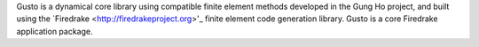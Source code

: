 .. title:: Gusto: The Firedrake dynamical core toolkit

.. only:: html

   .. sidebar:: Latest commits to the Gusto master branch on Github

      .. raw:: html

         <div class="latest-commit" data-github="firedrakeproject/dcore" data-commits="5"></div>
         <script type="text/javascript" src="_static/jquery.latest-commit.js"></script>

.. only:: latex

   Introduction
   ------------

Gusto is a dynamical core library using compatible finite element
methods developed in the Gung Ho project, and built using the
`Firedrake <http://firedrakeproject.org>'_ finite element code
generation library. Gusto is a core Firedrake application package.

.. only:: latex

  .. toctree::
 
     teamgrid
